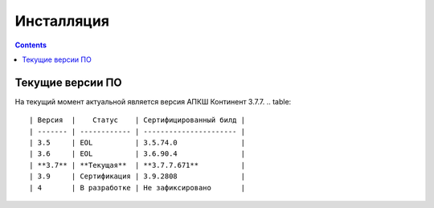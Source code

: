 .. _installation:

Инсталляция
===========

.. contents::

Текущие версии ПО
*****************

На текущий момент актуальной является версия АПКШ Континент 3.7.7.
.. table:: 

   | Версия  |    Статус    | Cертифицированный билд |
   | ------- | ------------ | ---------------------- |
   | 3.5     | EOL          | 3.5.74.0               |
   | 3.6     | EOL          | 3.6.90.4               |
   | **3.7** | **Текущая**  | **3.7.7.671**          |
   | 3.9     | Сертификация | 3.9.2808               |
   | 4       | В разработке | Не зафиксировано       |

